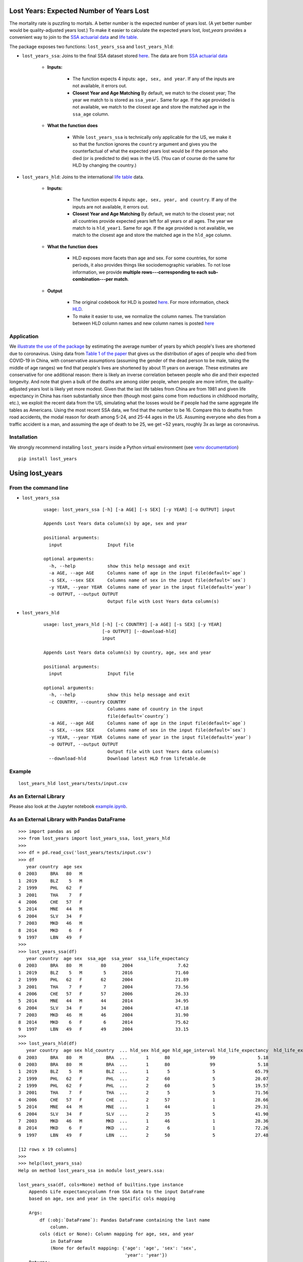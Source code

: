 Lost Years: Expected Number of Years Lost
-----------------------------------------

.. image:: https://travis-ci.org/gojiplus/lost_years.svg?branch=master
    :target: https://travis-ci.org/gojiplus/lost_years
.. image:: https://ci.appveyor.com/api/projects/status/fhuyx2mdm1j05q6j?svg=true
    :target: https://ci.appveyor.com/project/soodoku/lost-years
.. image:: https://img.shields.io/pypi/v/lost_years.svg
    :target: https://pypi.python.org/pypi/lost_years
.. image:: https://readthedocs.org/projects/lost-years/badge/?version=latest
    :target: http://lost-years.readthedocs.io/en/latest/?badge=latest
.. image:: https://pepy.tech/badge/lost-years
    :target: https://pepy.tech/project/lost-years

The mortality rate is puzzling to mortals. A better number is the expected number of years lost. (A yet better number would be quality-adjusted years lost.) To make it easier to calculate the expected years lost, `lost_years` provides a convenient way to join to the `SSA actuarial data <https://www.ssa.gov/oact/STATS/table4c6.html>`__ and `life table <https://www.lifetable.de/cgi-bin/data.php>`__.

The package exposes two functions: ``lost_years_ssa`` and ``lost_years_hld``: 

* ``lost_years_ssa``: Joins to the final SSA dataset stored `here <https://github.com/gojiplus/lost_years/blob/master/lost_years/data/ssa.csv>`__. The data are from `SSA actuarial data <https://www.ssa.gov/oact/STATS/table4c6.html>`__ 

    * **Inputs:** 

        * The function expects 4 inputs: ``age, sex, and year``. If any of the inputs are not available, it errors out.
        * **Closest Year and Age Matching** By default, we match to the closest year; The year we match to is stored as ``ssa_year.`` Same for age. If the age provided is not available, we match to the closest age and store the matched age in the ``ssa_age`` column.
    
    * **What the function does**
        
        * While ``lost_years_ssa`` is technically only applicable for the US, we make it so that the function ignores the ``country`` argument and gives you the counterfactual of what the expected years lost would be if the person who died (or is predicted to die) was in the US. (You can of course do the same for HLD by changing the country.) 
        
* ``lost_years_hld``: Joins to the international `life table <https://www.lifetable.de/cgi-bin/data.php>`__ data. 

    * **Inputs:** 

        * The function expects 4 inputs: ``age, sex, year, and country``. If any of the inputs are not available, it errors out.
      
        * **Closest Year and Age Matching** By default, we match to the closest year; not all countries provide expected years left for all years or all ages. The year we match to is ``hld_year1``. Same for age. If the age provided is not available, we match to the closest age and store the matched age in the ``hld_age`` column.

    * **What the function does**

        * HLD exposes more facets than age and sex. For some countries, for some periods, it also provides things like sociodemographic variables. To not lose information, we provide **multiple rows---corresponding to each sub-combination---per match**. 

    * **Output**

        * The original codebook for HLD is posted `here <https://github.com/gojiplus/lost_years/blob/master/lost_years/data/formats.pdf>`__. For more information, check `HLD <https://www.lifetable.de/cgi-bin/hld_codes.php>`__. 

        * To make it easier to use, we normalize the column names. The translation between HLD column names and new column names is posted `here <https://github.com/gojiplus/lost_years/blob/master/lost_years/data/hld_translation.csv>`__


Application
~~~~~~~~~~~~~~~~

We `illustrate the use of the package <https://github.com/gojiplus/lost_years/blob/master/examples/corona_virus.ipynb>`__ by estimating the average number of years by which people's lives are shortened due to coronavirus. Using data from `Table 1 of the paper <http://weekly.chinacdc.cn/en/article/id/e53946e2-c6c4-41e9-9a9b-fea8db1a8f51>`__ that gives us the distribution of ages of people who died from COVID-19 in China, with conservative assumptions (assuming the gender of the dead person to be male, taking the middle of age ranges) we find that people's lives are shortened by about 11 years on average. These estimates are conservative for one additional reason: there is likely an inverse correlation between people who die and their expected longevity. And note that given a bulk of the deaths are among older people, when people are more infirm, the quality-adjusted years lost is likely yet more modest. Given that the last life tables from China are from 1981 and given life expectancy in China has risen substantially since then (though most gains come from reductions in childhood mortality, etc.), we exploit the recent data from the US, simulating what the losses would be if people had the same aggregate life tables as Americans. Using the most recent SSA data, we find that the number to be 16. Compare this to deaths from road accidents, the modal reason for death among 5-24, and 25-44 ages in the US. Assuming everyone who dies from a traffic accident is a man, and assuming the age of death to be 25, we get ~52 years, roughly 3x as large as coronavirus.

Installation
~~~~~~~~~~~~

We strongly recommend installing ``lost_years`` inside a Python virtual environment (see `venv documentation <https://docs.python.org/3/library/venv.html#creating-virtual-environments>`__)

::

    pip install lost_years

Using lost_years
----------------

From the command line
~~~~~~~~~~~~~~~~~~~~~

* ``lost_years_ssa``

    ::
    
        usage: lost_years_ssa [-h] [-a AGE] [-s SEX] [-y YEAR] [-o OUTPUT] input
        
        Appends Lost Years data column(s) by age, sex and year
        
        positional arguments:
          input                 Input file
        
        optional arguments:
          -h, --help            show this help message and exit
          -a AGE, --age AGE     Columns name of age in the input file(default=`age`)
          -s SEX, --sex SEX     Columns name of sex in the input file(default=`sex`)
          -y YEAR, --year YEAR  Columns name of year in the input file(default=`year`)
          -o OUTPUT, --output OUTPUT
                                Output file with Lost Years data column(s)
    

        
* ``lost_years_hld``

    ::
    
        usage: lost_years_hld [-h] [-c COUNTRY] [-a AGE] [-s SEX] [-y YEAR]
                              [-o OUTPUT] [--download-hld]
                              input
        
        Appends Lost Years data column(s) by country, age, sex and year
        
        positional arguments:
          input                 Input file
        
        optional arguments:
          -h, --help            show this help message and exit
          -c COUNTRY, --country COUNTRY
                                Columns name of country in the input
                                file(default=`country`)
          -a AGE, --age AGE     Columns name of age in the input file(default=`age`)
          -s SEX, --sex SEX     Columns name of sex in the input file(default=`sex`)
          -y YEAR, --year YEAR  Columns name of year in the input file(default=`year`)
          -o OUTPUT, --output OUTPUT
                                Output file with Lost Years data column(s)
          --download-hld        Download latest HLD from lifetable.de

Example
~~~~~~~

::

    lost_years_hld lost_years/tests/input.csv

As an External Library
~~~~~~~~~~~~~~~~~~~~~~

Please also look at the Jupyter notebook `example.ipynb <https://github.com/gojiplus/lost_years/blob/master/examples/example.ipynb>`__.

As an External Library with Pandas DataFrame
~~~~~~~~~~~~~~~~~~~~~~~~~~~~~~~~~~~~~~~~~~~~

::

    >>> import pandas as pd
    >>> from lost_years import lost_years_ssa, lost_years_hld
    >>>
    >>> df = pd.read_csv('lost_years/tests/input.csv')
    >>> df
       year country  age sex
    0  2003     BRA   80   M
    1  2019     BLZ    5   M
    2  1999     PHL   62   F
    3  2001     THA    7   F
    4  2006     CHE   57   F
    5  2014     MNE   44   M
    6  2004     SLV   34   F
    7  2003     MKD   46   M
    8  2014     MKD    6   F
    9  1997     LBN   49   F
    >>>
    >>> lost_years_ssa(df)
       year country  age sex  ssa_age  ssa_year  ssa_life_expectancy
    0  2003     BRA   80   M       80      2004                 7.62
    1  2019     BLZ    5   M        5      2016                71.60
    2  1999     PHL   62   F       62      2004                21.89
    3  2001     THA    7   F        7      2004                73.56
    4  2006     CHE   57   F       57      2006                26.33
    5  2014     MNE   44   M       44      2014                34.95
    6  2004     SLV   34   F       34      2004                47.18
    7  2003     MKD   46   M       46      2004                31.90
    8  2014     MKD    6   F        6      2014                75.62
    9  1997     LBN   49   F       49      2004                33.15
    >>>
    >>> lost_years_hld(df)
       year country  age sex hld_country  ... hld_sex hld_age hld_age_interval hld_life_expectancy  hld_life_expectancy_orig
    0  2003     BRA   80   M         BRA  ...       1      80               99                5.18                      8.78
    0  2003     BRA   80   M         BRA  ...       1      80               99                5.18                      8.78
    1  2019     BLZ    5   M         BLZ  ...       1       5                5               65.79                     67.61
    2  1999     PHL   62   F         PHL  ...       2      60                5               20.07                     20.11
    2  1999     PHL   62   F         PHL  ...       2      60                5               19.57                      19.6
    3  2001     THA    7   F         THA  ...       2       5                5               71.56                        73
    4  2006     CHE   57   F         CHE  ...       2      57                1               28.66                      28.7
    5  2014     MNE   44   M         MNE  ...       1      44                1               29.31                     29.31
    6  2004     SLV   34   F         SLV  ...       2      35                5               41.90                      41.9
    7  2003     MKD   46   M         MKD  ...       1      46                1               28.36                     28.36
    8  2014     MKD    6   F         MKD  ...       2       6                1               72.26                     72.25
    9  1997     LBN   49   F         LBN  ...       2      50                5               27.48                      27.7
    
    [12 rows x 19 columns]
    >>>
    >>> help(lost_years_ssa)
    Help on method lost_years_ssa in module lost_years.ssa:
    
    lost_years_ssa(df, cols=None) method of builtins.type instance
        Appends Life expectancycolumn from SSA data to the input DataFrame
        based on age, sex and year in the specific cols mapping
    
        Args:
            df (:obj:`DataFrame`): Pandas DataFrame containing the last name
                column.
            cols (dict or None): Column mapping for age, sex, and year
                in DataFrame
                (None for default mapping: {'age': 'age', 'sex': 'sex',
                                            'year': 'year'})
        Returns:
            DataFrame: Pandas DataFrame with life expectency column(s):-
                'ssa_age', 'ssa_year', 'ssa_life_expectancy'
    >>>
    >>> help(lost_years_hld)
    Help on method lost_years_hld in module lost_years.hld:
    
    lost_years_hld(df, cols=None, download_latest=False) method of builtins.type instance
        Appends Life expectancy column from HLD data to the input DataFrame
        based on country, age, sex and year in the specific cols mapping
    
        Args:
            df (:obj:`DataFrame`): Pandas DataFrame containing the last name
                column.
            cols (dict or None): Column mapping for country, age, sex, and year
                in DataFrame
                (None for default mapping: {'country': 'country', 'age': 'age',
                                            'sex': 'sex', 'year': 'year'})
        Returns:
            DataFrame: Pandas DataFrame with HLD data columns:-
                'hld_country', 'hld_age', 'hld_sex', 'hld_year1', ...
    


Documentation
-------------

For more information, please see `project documentation <http://lost_years.readthedocs.io/en/latest/>`__.

Authors
-------

Suriyan Laohaprapanon and Gaurav Sood

Contributor Code of Conduct
---------------------------

The project welcomes contributions from everyone! In fact, it depends on
it. To maintain this welcoming atmosphere, and to collaborate in a fun
and productive way, we expect contributors to the project to abide by
the `Contributor Code of
Conduct <https://www.contributor-covenant.org/version/2/0/code_of_conduct/>`__.

License
-------

The package is released under the `MIT
License <https://opensource.org/licenses/MIT>`__.
